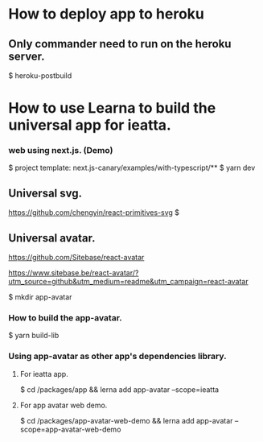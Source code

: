 * How to deploy app to heroku

** Only commander need to run on the heroku server.
$ heroku-postbuild


* How to use Learna to build the universal app for ieatta.

*** web using next.js. (Demo)
$ project template: next.js-canary/examples/with-typescript/**
$ yarn dev

** Universal svg.

    https://github.com/chengyin/react-primitives-svg
$  

** Universal avatar.

    https://github.com/Sitebase/react-avatar

    https://www.sitebase.be/react-avatar/?utm_source=github&utm_medium=readme&utm_campaign=react-avatar


$ mkdir app-avatar    

*** How to build the app-avatar.

$ yarn build-lib

*** Using app-avatar as other app's dependencies library. 

**** For ieatta app.
$ cd /packages/app && lerna add app-avatar --scope=ieatta

**** For app avatar web demo.
$ cd /packages/app-avatar-web-demo && lerna add app-avatar --scope=app-avatar-web-demo


